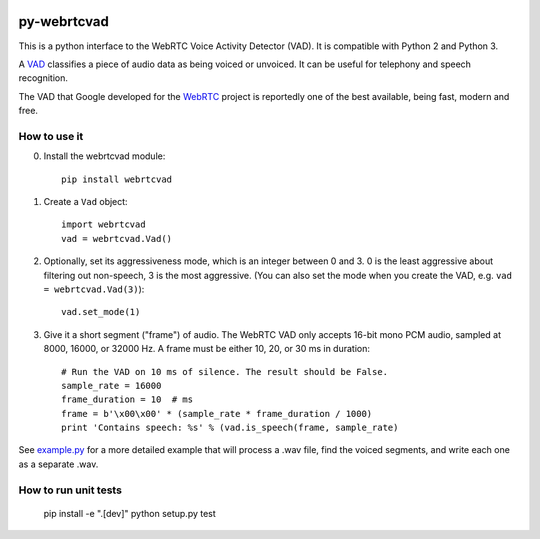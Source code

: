 .. image:: https://travis-ci.org/wiseman/py-webrtcvad.svg?branch=master
    :target: https://travis-ci.org/wiseman/py-webrtcvad

py-webrtcvad
============

This is a python interface to the WebRTC Voice Activity Detector
(VAD).  It is compatible with Python 2 and Python 3.

A `VAD <https://en.wikipedia.org/wiki/Voice_activity_detection>`_
classifies a piece of audio data as being voiced or unvoiced. It can
be useful for telephony and speech recognition.

The VAD that Google developed for the `WebRTC <https://webrtc.org/>`_
project is reportedly one of the best available, being fast, modern
and free.

How to use it
-------------

0. Install the webrtcvad module::

    pip install webrtcvad

1. Create a ``Vad`` object::

    import webrtcvad
    vad = webrtcvad.Vad()

2. Optionally, set its aggressiveness mode, which is an integer
   between 0 and 3. 0 is the least aggressive about filtering out
   non-speech, 3 is the most aggressive. (You can also set the mode
   when you create the VAD, e.g. ``vad = webrtcvad.Vad(3)``)::

    vad.set_mode(1)

3. Give it a short segment ("frame") of audio. The WebRTC VAD only
   accepts 16-bit mono PCM audio, sampled at 8000, 16000, or 32000 Hz.
   A frame must be either 10, 20, or 30 ms in duration::

    # Run the VAD on 10 ms of silence. The result should be False.
    sample_rate = 16000
    frame_duration = 10  # ms
    frame = b'\x00\x00' * (sample_rate * frame_duration / 1000)
    print 'Contains speech: %s' % (vad.is_speech(frame, sample_rate)


See `example.py
<https://github.com/wiseman/py-webrtcvad/blob/master/example.py>`_ for
a more detailed example that will process a .wav file, find the voiced
segments, and write each one as a separate .wav.


How to run unit tests
---------------------

    pip install -e ".[dev]"
    python setup.py test
